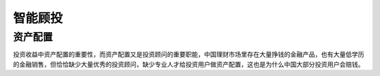 
智能顾投
========

资产配置
--------

投资收益中资产配置的重要性，而资产配置又是投资顾问的重要职能，中国理财市场里存在大量挣钱的金融产品，也有大量低学历的金融销售，但恰恰缺少大量优秀的投资顾问，缺少专业人才给投资用户做资产配置，这也是为什么中国大部分投资用户会赔钱。
